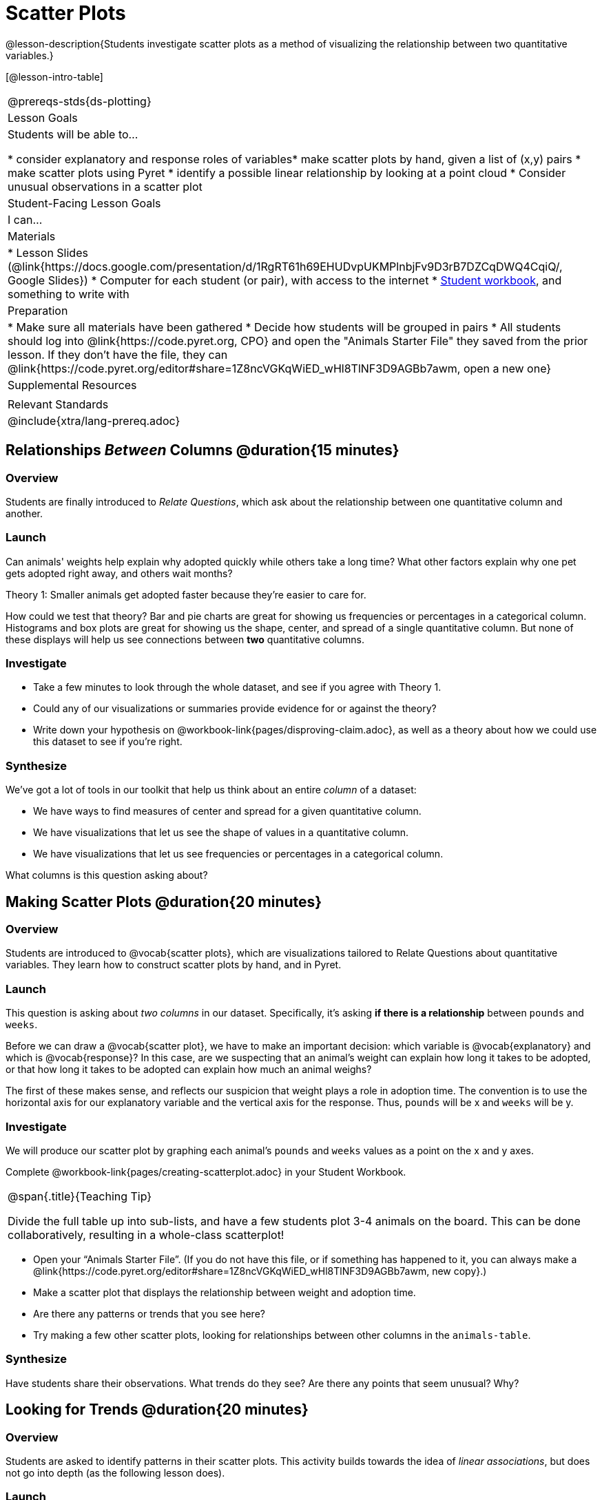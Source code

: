 = Scatter Plots

@lesson-description{Students investigate scatter plots as a method of visualizing the relationship between two quantitative variables.}

[@lesson-intro-table]
|===
@prereqs-stds{ds-plotting}
| Lesson Goals
| Students will be able to...

* consider explanatory and response roles of variables​
* make scatter plots by hand, given a list of (x,y) pairs
* make scatter plots using Pyret
* identify a possible linear relationship by looking at a point cloud
* Consider unusual observations in a scatter plot


| Student-Facing Lesson Goals
| I can...

| Materials
|
* Lesson Slides (@link{https://docs.google.com/presentation/d/1RgRT61h69EHUDvpUKMPlnbjFv9D3rB7DZCqDWQ4CqiQ/, Google Slides})
* Computer for each student (or pair), with access to the internet
* link:{pathwayrootdir}/workbook/workbook.pdf[Student workbook], and something to write with

| Preparation
|
* Make sure all materials have been gathered
* Decide how students will be grouped in pairs
* All students should log into @link{https://code.pyret.org, CPO} and open the "Animals Starter File" they saved from the prior lesson. If they don't have the file, they can @link{https://code.pyret.org/editor#share=1Z8ncVGKqWiED_wHl8TlNF3D9AGBb7awm, open a new one}

| Supplemental Resources
|

| Relevant Standards
|
@include{xtra/lang-prereq.adoc}
|===

== Relationships _Between_ Columns @duration{15 minutes}

=== Overview
Students are finally introduced to _Relate Questions_, which ask about the relationship between one quantitative column and another.

=== Launch
Can animals' weights help explain why adopted quickly while others take a long time? What other factors explain why one pet gets adopted right away, and others wait months?

[.lesson-point]
Theory 1: Smaller animals get adopted faster because they’re easier to care for.

How could we test that theory? Bar and pie charts are great for showing us frequencies or percentages in a categorical column. Histograms and box plots are great for showing us the shape, center, and spread of a single quantitative column. But none of these displays will help us see connections between *two* quantitative columns.

=== Investigate
[.lesson-instruction]
* Take a few minutes to look through the whole dataset, and see if you agree with Theory 1. 
* Could any of our visualizations or summaries provide evidence for or against the theory? 
* Write down your hypothesis on @workbook-link{pages/disproving-claim.adoc}, as well as a theory about how we could use this dataset to see if you’re right.


=== Synthesize
We’ve got a lot of tools in our toolkit that help us think about an entire _column_ of a dataset:

- We have ways to find measures of center and spread for a given quantitative column.
- We have visualizations that let us see the shape of values in a quantitative column.
- We have visualizations that let us see frequencies or percentages in a categorical column.

What columns is this question asking about?

== Making Scatter Plots @duration{20 minutes}

=== Overview
Students are introduced to @vocab{scatter plots}, which are visualizations tailored to Relate Questions about quantitative variables. They learn how to construct scatter plots by hand, and in Pyret.

=== Launch
This question is asking about _two columns_ in our dataset. Specifically, it’s asking *if there is a relationship* between `pounds` and `weeks`.

Before we can draw a @vocab{scatter plot}, we have to make an important decision: which variable is @vocab{explanatory} and which is @vocab{response}? In this case, are we suspecting that an animal’s weight can explain how long it takes to be adopted, or that how long it takes to be adopted can explain how much an animal weighs? 

The first of these makes sense, and reflects our suspicion that weight plays a role in adoption time. The convention is to use the horizontal axis for our explanatory variable and the vertical axis for the response. Thus, `pounds` will be x and `weeks` will be y.

=== Investigate
We will produce our scatter plot by graphing each animal’s `pounds` and `weeks` values as a point on the x and y axes.

[.lesson-instruction]
Complete @workbook-link{pages/creating-scatterplot.adoc} in your Student Workbook.

[.strategy-box, cols="1", grid="none", stripes="none"]
|===
|
@span{.title}{Teaching Tip}

Divide the full table up into sub-lists, and have a few students plot 3-4 animals on the board. This can be done collaboratively, resulting in a whole-class scatterplot!
|===

[.lesson-instruction]
* Open your “Animals Starter File”. (If you do not have this file, or if something has happened to it, you can always make a @link{https://code.pyret.org/editor#share=1Z8ncVGKqWiED_wHl8TlNF3D9AGBb7awm, new copy}.)
* Make a scatter plot that displays the relationship between weight and adoption time.
* Are there any patterns or trends that you see here?
* Try making a few other scatter plots, looking for relationships between other columns in the `animals-table`.

=== Synthesize
Have students share their observations. What trends do they see? Are there any points that seem unusual? Why?

== Looking for Trends @duration{20 minutes}

=== Overview
Students are asked to identify patterns in their scatter plots. This activity builds towards the idea of _linear associations_, but does not go into depth (as the following lesson does).

=== Launch

[.lesson-instruction]
* Can you see a “cloud” around which the points are clustered?
* Does the number of weeks to adoption seem to go up or down as the weight increases?
* Are there any points that “stray from the pack”? Which ones? 

[.strategy-box, cols="1", grid="none", stripes="none"]
|===
|
@span{.title}{Teaching Tip}

Project the scatter plot at the front of the room, and have students come up to the plot to point out their patterns.
|===

@span{.right}{@centered-image{images/visualizing-relationships-1.png, "", 400}}
A straight-line pattern in the cloud of scatter plot points suggests that there is a linear relationship between two columns. If we can pinpoint a line around which the points cluster (as we’ll do in a future lesson), it would be useful for making predictions. For example, our line might predict how many `weeks` a new dog would wait from the shelter, if the dog weighs 68 `pounds`.

Do any data points that seem unusually far away from the main cloud of points? Which animals are those? These points are called *unusual observations*. Unusual observations in a scatter plot are sort of like outliers in a histogram, but more complicated because it’s the _combination_ of x and y values that makes them stand apart from the rest of the cloud.

[.lesson-point]
Unusual observations are _always_ worth thinking about

- Sometimes they’re just random. Felix seems to have been adopted quickly, considering how much he weighs. Maybe he just met the right family early, or maybe we find out he lives nearby, got lost and his family came to get him. In that case, we might need to do some deep thinking about whether or not it’s appropriate to remove him from our dataset.
- Sometimes they can give you a deeper insight into your data. Maybe Felix is a special, popular (and heavy!) breed of cat, and we discover that our dataset is missing an important column for breed!
- Sometimes unusual observations are the points we are looking for! What if we wanted to know which restaurants are a good value, and which are rip-offs? We could make a scatter plot of restaurant reviews vs. prices, and look for an observation that’s high above the rest of the points. That would be a restaurant whose reviews are _unusually good_ for the price. An observation way below the cloud would be a really bad deal.

=== Investigate
[.lesson-instruction]
--
For practice, try making scatter plots for each of the following relationships, always expressed as “response variable vs explanatory variable”. If you see any *unusual observations*, try to explain them!

- The `pounds` of an animal vs its `age`
- The number of `weeks` for an animal to be adopted vs its number of `legs`
- The number of `legs` vs the `age` of an animal.
- Do you see a linear (straight-line) relationship in any of these, evidenced by a cloud of points that’s clearly rising or falling from left to right? Are there any unusual observations?

--

=== Synthesize
Debrief, showing the plots on the board. Make sure students see plots for which there is no relationship, like the last one!

[.lesson-point]
Theory 2: Younger animals get adopted faster because they are cuter.

It might be tempting to go straight into making a scatter plot to explore how weeks to adoption may be affected by age. But different animals have very different lifespans! A 5-year-old tarantula is still really young, while a 5-year-old rabbit is fully grown. With differences like this, it doesn’t make sense to put them all on the same scatter plot. By mixing them together, we may be _hiding_ a real relationship, or creating the illusion of a relationship that isn’t really there! So it’s probably best to make several displays, one for each species.
